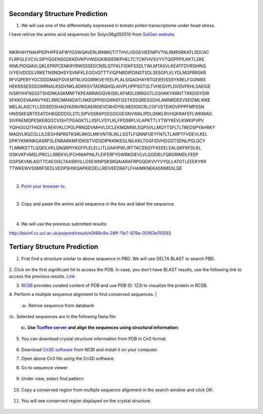 .. module:: Protein Structure Analysis 

   :synopsis:
       
.. moduleauthor:: Asela Wijeratne<awijeratne@astate.edu>

.. index::

.. highlight:: rest

.. figure:: img/UnivLogo_Stack_2C_Dark.png
   :align: right



Secondary Structure Prediction
------------------------------------

1. We will use one of the differentially expressed in tomato pollen transcriptome under head stress. 

I have retrive the amino acid sequences for Solyc06g050510 from `SolGen website <https://solgenomics.net/feature/17844299/details>`_.

| 

MKRHIHYNAHPIDPHPFEAFWYGSWQAVERLRINMGTITTHVLVDGEVIEENIPVTNLRMRSRKATLSDCAC
FLRPGLEVCVLSIPYQGENSGDEKDVKPVWIDGKIRSIERKPHELTCTCKFHVSVYVTQGPPPILKKTLSKE
IKMLPIDQIAVLQKLEPKPCENKRYRWSSSEDCNSLQTFKLFIGKFSSDLTWLMTASVLKEATFDVRSIHNQ
IVYEIVDDDLVRKETNSNQHSYSVNFKLEGGVQTTTVIQFNRDIPDINSTSDLSESGPLVLYDLMGPRRSKR
RFVQPERYYGCDDDMAEFDVEMTRLVGGRRKVEYEELPLALSIQADHAYRTGEIEEISSSYKRELFGGNIRS
HEKRSSESSSGWRNALKSDVNKLADKKSVTADRQHQLAIVPLHPPSGTGLTVHEQVPLDVDVPEHLSAEIGE
IVSRYIHFNSSSTSHDRKASKMNFTKPEARRWGQVKISKLKFMGLDRRGGTLGSHKKYKRNTTKKDSIYDIR
SFKKGSVAANVYKELIRRCMANIDATLNKEQPPIIDQWKEFQSTKSSQRESGDHLAMNRDEEVSEIDMLWKE
MELALASCYLLDDSEDSHAQYASNVRIGAEIRGEVCRHDYRLNEEIGIICRLCGFVSTEIKDVPPPFMPSSN
HNSSKEQRTEEATDHKQDDDGLDTLSIPVSSRAPSSSGGGEGNVWALIPDLGNKLRVHQKRAFEFLWKNIAG
SIVPAEMQPESKERGGCVISHTPGAGKTLLIISFLVSYLKLFPGSRPLVLAPKTTLYTWYKEVLKWKIPVPV
YQIHGGQTFKGEVLREKVKLCPGLPRNQDVMHVLDCLEKMQMWLSQPSVLLMGYTSFLTLTREDSPYAHRKY
MAQVLRQCGLLILDEGHNPRSTKSRLRKGLMKVNTRLRILLSGTLFQNNFGEYFNTLTLARPTFVDEVLKEL
DPKYKNKNKGASRFSLENRARKMFIDKISTVIDSDIPKKRKEGLNILKKLTGGFIDVHDGGTSDNLPGLQCY
TLMMKSTTLQQEILVKLQNQRPIYKGFPLELELLITLGAIHPWLIRTTACSSQYFKEEELEALQKFKFDLKL
GSKVKFVMSLIPRCLLRREKVLIFCHNIAPINLFLEIFERFYGWRKGIEVLVLQGDIELFQRGRIMDLFEEP
GGPSKVMLASITTCAEGISLTAASRVILLDSEWNPSKSKQAIARAFRPGQDKVVYVYQLLATGTLEEEKYKR
TTWKEWVSSMIFSEDLVEDPSHWQAPKIEDELLREIVEEDRATLFHAIMKNEKASNMGSLQE


|

2. `Point your browser to <bioinf.cs.ucl.ac.uk/psipred/>`_.

|
3. Copy and paste the amino acid sequence in the box and label the sequence. 

	.. figure:: img/protein_struct_1.png
|

4. We will use the previous submitted results:

http://bioinf.cs.ucl.ac.uk/psipred/result/e3f48c8e-28ff-11e7-879a-00163e110593


Tertiary Structure Prediction
------------------------------------

1. Frist find a structure similar to above sequence in PBD. We will use DELTA BLAST to search PBD.

	.. figure:: img/protein_struct_2.png
	
2. Click on the first significant hit to access the PDB. In case, you don't have BLAST results, use the following link to access the previous results. 
`Link <https://www.ncbi.nlm.nih.gov/protein/62738897?report=genbank&log$=protalign&blast_rank=2&RID=FTN4ETFX014>`_

3. `RCSB <http://www.rcsb.org/pdb/home/home.do>`_ provides curated content of PDB and use PDB ID: 1Z3I to visualize the protein in RCSB. 


4. Perform a multiple sequence alignment to find conserved sequences. 
|

	:a:. Retrive sequence from databank

	.. figure:: img/protein_struct_3.png
|
	:b:. Selected sequences are in the following fasta file. 
	
	:c:. Use `Tcoffee server <http://tcoffee.crg.cat/apps/tcoffee/do:expresso>`_  and align the sequences using structural information:
		

5. You can download crystal structure information from PDB in Cn3 format.

	.. figure:: img/protein_struct_4.png
	
6. Download `Cn3D software <https://www.ncbi.nlm.nih.gov/Structure/CN3D/cn3dinstall.shtml#browser>`_ from NCBI and install it on your computer. 

7. Open above Cn3 file using the Cn3D software.

8. Go to sequence viewer

	.. figure:: img/protein_struct_5.png
	
9. Under view, select find pattern:

	.. figure:: img/protein_struct_6.png


10. Copy a conserved region from multiple sequence alignment in the search window and click OK:

	.. figure:: img/protein_struct_7.png
	
11. You will see conserved region displayed on the crystal structure.

	.. figure:: img/protein_struct_8.png

